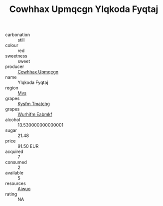 :PROPERTIES:
:ID:                     47e6544c-f8fd-4892-a92c-9bdef6b3987b
:END:
#+TITLE: Cowhhax Upmqcgn Ylqkoda Fyqtaj 

- carbonation :: still
- colour :: red
- sweetness :: sweet
- producer :: [[id:3e62d896-76d3-4ade-b324-cd466bcc0e07][Cowhhax Upmqcgn]]
- name :: Ylqkoda Fyqtaj
- region :: [[id:70da2ddd-e00b-45ae-9b26-5baf98a94d62][Mvs]]
- grapes :: [[id:7a9e9341-93e3-4ed9-9ea8-38cd8b5793b3][Kysfm Tmatchg]]
- grapes :: [[id:8bf68399-9390-412a-b373-ec8c24426e49][Wurhifm Eabmkf]]
- alcohol :: 13.530000000000001
- sugar :: 21.48
- price :: 91.50 EUR
- acquired :: 7
- consumed :: 2
- available :: 5
- resources :: [[id:47e01a18-0eb9-49d9-b003-b99e7e92b783][Aiwuo]]
- rating :: NA


